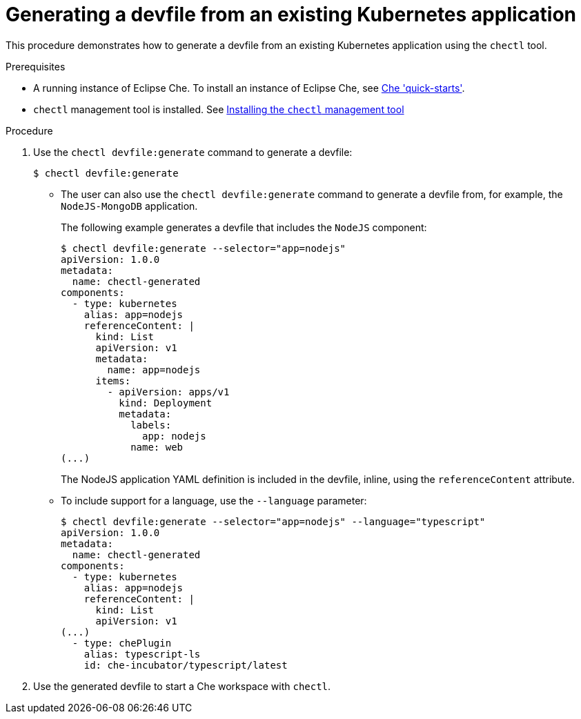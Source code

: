 :page-liquid:

// importing-a-kubernetes-application-into-a-che-workspace

[id="generating-a-devfile-from-an-existing-kubernetes-application_{context}"]
= Generating a devfile from an existing Kubernetes application

This procedure demonstrates how to generate a devfile from an existing Kubernetes application using the `chectl` tool.

.Prerequisites

* A running instance of Eclipse Che. To install an instance of Eclipse Che, see link:{site-baseurl}che-7/che-quick-starts/[Che 'quick-starts'].

* `chectl` management tool is installed. See link:{site-baseurl}che-7/installing-the-chectl-management-tool/[Installing the `chectl` management tool]

.Procedure

. Use the `chectl devfile:generate` command to generate a devfile:
+
[subs="+attributes"]
----
$ chectl devfile:generate
----

* The user can also use the `chectl devfile:generate` command to generate a devfile from, for example, the `NodeJS-MongoDB` application.
+
The following example generates a devfile that includes the `NodeJS` component:
+
[subs="+attributes"]
----
$ chectl devfile:generate --selector="app=nodejs"
apiVersion: 1.0.0
metadata:
  name: chectl-generated
components:
  - type: kubernetes
    alias: app=nodejs
    referenceContent: |
      kind: List
      apiVersion: v1
      metadata:
        name: app=nodejs
      items:
        - apiVersion: apps/v1
          kind: Deployment
          metadata:
            labels:
              app: nodejs
            name: web
(...)
----
+
The NodeJS application YAML definition is included in the devfile, inline, using the `referenceContent` attribute.

* To include support for a language, use the `--language` parameter:
+
[subs="+attributes"]
----
$ chectl devfile:generate --selector="app=nodejs" --language="typescript"
apiVersion: 1.0.0
metadata:
  name: chectl-generated
components:
  - type: kubernetes
    alias: app=nodejs
    referenceContent: |
      kind: List
      apiVersion: v1
(...)
  - type: chePlugin
    alias: typescript-ls
    id: che-incubator/typescript/latest
----

. Use the generated devfile to start a Che workspace with `chectl`.
